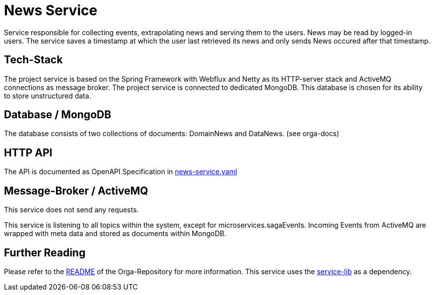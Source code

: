 = News Service

Service responsible for collecting events, extrapolating news and serving them to the users.
News may be read by logged-in users. The service saves a timestamp at which the user last retrieved its news and only sends News occured after that timestamp.

== Tech-Stack
The project service is based on the Spring Framework with Webflux and Netty as its HTTP-server stack and ActiveMQ connections as message broker. The project service is connected to dedicated MongoDB. This database is chosen for its ability to store unstructured data.

== Database / MongoDB
The database consists of two collections of documents: DomainNews and DataNews. (see orga-docs)

== HTTP API
The API is documented as OpenAPI Specification in https://git.thm.de/microservicesss21/news-service/-/blob/master/news-service.yaml[news-service.yaml]

== Message-Broker / ActiveMQ

This service does not send any requests.

This service is listening to all topics within the system, except for microservices.sagaEvents.
Incoming Events from ActiveMQ are wrapped with meta data and stored as documents within MongoDB.

== Further Reading
Please refer to the https://git.thm.de/microservicesss21/orga/-/blob/master/README.md[README] of the Orga-Repository for more information.
This service uses the https://git.thm.de/microservicesss21/service-lib/-/blob/master/README.md[service-lib] as a dependency.
